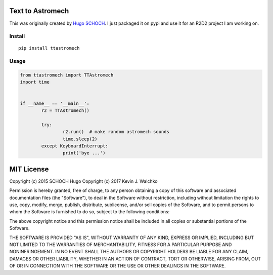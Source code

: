 Text to Astromech
========================

This was originally created by `Hugo SCHOCH <https://github.com/hug33k/PyTalk-R2D2>`_.
I just packaged it on pypi and use it for an R2D2 project I am working on.

Install
----------

::

	pip install ttastromech

Usage
-------

.. code-block:: python

	from ttastromech import TTAstromech
	import time


	if __name__ == '__main__':
		r2 = TTAstromech()

		try:
			r2.run()  # make random astromech sounds
			time.sleep(2)
		except KeyboardInterrupt:
			print('bye ...')

MIT License
============

Copyright (c) 2015 SCHOCH Hugo
Copyright (c) 2017 Kevin J. Walchko

Permission is hereby granted, free of charge, to any person obtaining a copy
of this software and associated documentation files (the "Software"), to deal
in the Software without restriction, including without limitation the rights
to use, copy, modify, merge, publish, distribute, sublicense, and/or sell
copies of the Software, and to permit persons to whom the Software is
furnished to do so, subject to the following conditions:

The above copyright notice and this permission notice shall be included in all
copies or substantial portions of the Software.

THE SOFTWARE IS PROVIDED "AS IS", WITHOUT WARRANTY OF ANY KIND, EXPRESS OR
IMPLIED, INCLUDING BUT NOT LIMITED TO THE WARRANTIES OF MERCHANTABILITY,
FITNESS FOR A PARTICULAR PURPOSE AND NONINFRINGEMENT. IN NO EVENT SHALL THE
AUTHORS OR COPYRIGHT HOLDERS BE LIABLE FOR ANY CLAIM, DAMAGES OR OTHER
LIABILITY, WHETHER IN AN ACTION OF CONTRACT, TORT OR OTHERWISE, ARISING FROM,
OUT OF OR IN CONNECTION WITH THE SOFTWARE OR THE USE OR OTHER DEALINGS IN THE
SOFTWARE.
